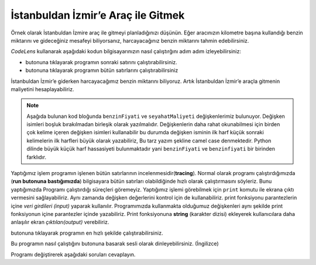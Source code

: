 ..  Copyright (C)  Mark Guzdial, Barbara Ericson, Briana Morrison
    Permission is granted to copy, distribute and/or modify this document
    under the terms of the GNU Free Documentation License, Version 1.3 or
    any later version published by the Free Software Foundation; with
    Invariant Sections being Forward, Prefaces, and Contributor List,
    no Front-Cover Texts, and no Back-Cover Texts.  A copy of the license
    is included in the section entitled "GNU Free Documentation License".

.. |runbutton| image:: Figures/run-button.png
    :height: 20px
    :align: top
    :alt: run button

.. |audiobutton| image:: Figures/start-audio-tour.png
    :height: 20px
    :align: top
    :alt: audio tour button

.. |codelensfirst| image:: Figures/codelens-first.png
    :height: 20px
    :align: top
    :alt: move to first button

.. |codelensback| image:: Figures/codelens-back.png
    :height: 20px
    :align: top
    :alt: back button

.. |codelensfwd| image:: Figures/codelens-forward.png
    :height: 20px
    :align: top
    :alt: forward (next) button

.. |codelenslast| image:: Figures/codelens-last.png
    :height: 20px
    :align: top
    :alt: move to last button
    
.. 	qnum::
	:start: 1
	:prefix: csp-3-5-

.. highlight:: java
   :linenothreshold: 4

İstanbuldan İzmir’e Araç ile Gitmek
====================================

..	index::
	single: CodeLens
	
Örnek olarak İstanbuldan İzmire araç ile gitmeyi planladığınızı düşünün. Eğer aracınızın kilometre başına kullandığı benzin miktarını ve gideceğiniz mesafeyi biliyorsanız, harcayacağınız benzin miktarını tahmin edebilirsiniz.

*CodeLens*  kullanarak aşağıdaki kodun bilgisayarınızın nasıl çalıştırğını adım adım izleyebilirsiniz:

- |codelensfwd| butonuna tıklayarak programın sonraki satırını çalıştırabilirsiniz.
- |codelenslast| butonuna tıklayarak programın bütün satırlarını çalıştırabilirsiniz

.. codelens:: Chicago_2_Dallas

   mesafe = 477
   kmBasinaKullanim = 0.055	#100 Km'de 5.5 Lt
   harcanacakBenzin = mesafe * kmBasinaKullanim
   
..	index::
	single: camel case

İstanbuldan İzmir’e giderken harcayacağımız benzin miktarını biliyoruz. Artık İstanbuldan İzmir’e araçla gitmenin maliyetini hesaplayabiliriz.  

.. Note::

   Aşağıda bulunan kod bloğunda ``benzinFiyati`` ve ``seyahatMaliyeti`` değişkenlerimiz bulunuyor. Değişken isimleri boşluk bırakılmadan birleşik olarak yazılmalıdır. Değişkenlerin daha rahat okunabilmesi için birden çok kelime içeren değişken isimleri kullanabilir bu durumda değişken isminin ilk harf küçük sonraki kelimelerin ilk harfleri büyük olarak yazabiliriz, Bu tarz yazım şekline camel case denmektedir. Python dilinde büyük küçük harf hassasiyeti bulunmaktadır yani ``benzinFiyati`` ve ``benzinfiyati`` bir birinden farklıdır.   

.. codelens:: Chicago_2_Dallas_Cost

   mesafe = 477
   kmBasinaKullanim = 0.055	#100 Km'de 5.5 Lt
   harcanacakBenzin = mesafe * kmBasinaKullanim
   benzinFiyati = 6.93
   seyahatMaaliyeti = harcanacakBenzin * benzinFiyati
   
..	index::
	single: tracing
	single: string
	single: print
	pair: programming; tracing
	
Yaptığımız işlem programın işlenen bütün satırlarının  incelenmesidir(**tracing**). Normal olarak programı çalıştırdığımızda (**run butonuna bastığımızda**) bilgisayara bütün satırları olabildiğinde hızlı olarak çalıştırmasını söyleriz. Bunu yaptığımızda  Programı çalıştırdığı süreçleri göremeyiz. Yaptığımız işlemi görebilmek için ``print`` komutu ile ekrana çıktı vermesini sağlayabiliriz. Aynı zamanda değişken değerlerini kontrol için de kullanabiliriz. print fonksiyonu parantezlerin içine *veri girdileri (input)* yaparak kullanılır. Programımızda kullanmakta olduğumuz değişkenleri aynı şekilde print fonksiyonun içine parantezler içinde yazabiliriz. Print fonksiyonuna **string** (karakter dizisi) ekleyerek kullanıcılara daha anlaşılır ekran *çıktıları(output)* verebiliriz.

|runbutton| butonuna tıklayarak programın en hızlı şekilde çalıştırabilirsiniz.

.. activecode:: Trip_Calculator
   :tour_1: "Line by line tour"; 1: trp-line1; 2: trp-line2; 3: trp-line3; 4: trp-line4; 5: trp-line5; 6: trp-line6; 7: trp-line7; 

   mesafe = 477
   kmBasinaKullanim = 0.055	#100 Km'de 5.5 Lt
   harcanacakBenzin = mesafe * kmBasinaKullanim
   benzinFiyati = 6.93
   seyahatMaaliyeti = harcanacakBenzin * benzinFiyati
   print("İstanbul'dan İzmir'e Yolculuk Maaliyeti:")
   print(seyahatMaaliyeti)

Bu programın nasıl çalıştığını |audiobutton| butonuna basarak sesli olarak dinleyebilirsiniz. (İngilizce)

Programı değiştirerek aşağıdaki soruları cevaplayın.

.. mchoice:: 3_5_1_Chicago_2_Dallas_Q1
   :answer_a: Evet
   :answer_b: Hayır
   :answer_c: Uçmayı deneyebiliriz.
   :correct: a
   :feedback_a: Evet,yeni ulaşım maliyetiniz 170.52 TL olacaktır. (Programı değiştirip çalıştıra tıklayıp aldığınız sonuç)
   :feedback_b: Tekrar dene – 6.50 6.93 den küçüktür..
   :feedback_c: Haklı olabilirsin ama programı değiştirip maliyeti bulmayı dene

   Eğer benzin fiyatını 6.50 TL ye düşürürsek, İstanbuldan İzmire ulaşım maliyetini 180 TL’nin altına indirebilirmiyiz?
   
.. mchoice:: 3_5_2_Chicago_2_Dallas_Q2
   :answer_a: 6.50
   :answer_b: 6.93
   :answer_c: benzinFiyati
   :correct: c
   :feedback_a: Eğer print fonksiyonuna değişken doğru biçimde yazılsaydı doğru olabilirdi.
   :feedback_b: Eğer önceki soru için değişken değerini değiştirdiysen ve print fonksiyonunu düzelttiysen doğru olabilir.
   :feedback_c: Doğru. print fonksiyonunda değişken adının başına ve sonuna “ eklendiği için ekran çıktısı böyle görenecektir. Değişkenin değerini alabilmek için tırnakları kaldırmalısın.

   Eğer kod bloğunun en sonuna ``print("benzinFiyati")`` kodunu eklersek ekran çıktısı ne olur ?


